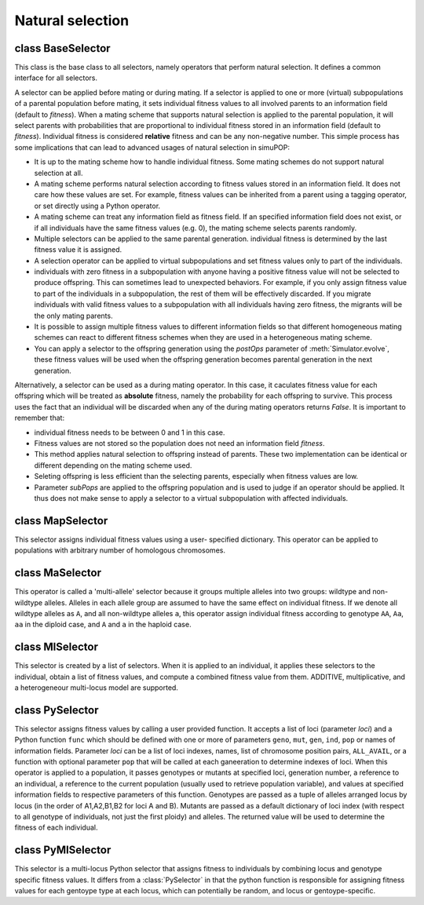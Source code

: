 Natural selection
=================

.. index:: single: selection


class BaseSelector
------------------

.. class:: BaseSelector

   This class is the base class to all selectors, namely operators
   that perform natural selection. It defines a common interface for
   all selectors.

   A selector can be applied before mating or during mating. If a
   selector is applied to one or more (virtual) subpopulations of a
   parental population before mating, it sets individual fitness
   values to all involved parents to an information field (default to
   *fitness*). When a mating scheme that supports natural selection is
   applied to the parental population, it will select parents with
   probabilities that are proportional to individual fitness stored in
   an information field (default to *fitness*).  Individual fitness is
   considered **relative** fitness and can be any non-negative number.
   This simple process has some implications that can lead to advanced
   usages of natural selection in  simuPOP:

   + It is up to the mating scheme how to handle individual fitness.
     Some mating schemes do not support natural selection at all.

   + A mating scheme performs natural selection according to fitness
     values stored in an information field. It does not care how these
     values are set. For example, fitness values can be inherited from
     a parent using a tagging operator, or set directly using a Python
     operator.

   + A mating scheme can treat any information field as fitness field.
     If an specified information field does not exist, or if all
     individuals have the same fitness values (e.g. 0), the mating
     scheme selects parents randomly.

   + Multiple selectors can be applied to the same parental
     generation. individual fitness is determined by the last fitness
     value it is assigned.

   + A selection operator can be applied to virtual subpopulations and
     set fitness values only to part of the individuals.

   + individuals with zero fitness in a subpopulation with anyone
     having a positive fitness value will not be selected to produce
     offspring. This can sometimes lead to unexpected behaviors. For
     example, if you only assign fitness value to part of the
     individuals in a subpopulation, the rest of them will be
     effectively discarded. If you migrate individuals with valid
     fitness values to a subpopulation with all individuals having
     zero fitness, the migrants will be the only mating parents.

   + It is possible to assign multiple fitness values to different
     information fields so that different homogeneous mating schemes
     can react to different fitness schemes when they are used in a
     heterogeneous mating scheme.

   + You can apply a selector to the offspring generation using the
     *postOps* parameter of :meth:`Simulator.evolve`, these fitness
     values will be used when the offspring generation becomes
     parental generation in the next generation.

   Alternatively, a selector can be used as a during mating operator.
   In this case, it caculates fitness value for each offspring which
   will be treated as **absolute** fitness, namely the probability for
   each offspring to survive. This process uses the fact that an
   individual will be discarded when any of the during mating
   operators returns *False*. It is important to remember that:

   + individual fitness needs to be between 0 and 1 in this case.

   + Fitness values are not stored so the population does not need an
     information field *fitness*.

   + This method applies natural selection to offspring instead of
     parents. These two implementation can be identical or different
     depending on the mating scheme used.

   + Seleting offspring is less efficient than the selecting parents,
     especially when fitness values are low.

   + Parameter *subPops* are applied to the offspring population and
     is used to judge if an operator should be applied. It thus does
     not make sense to apply a selector to a virtual subpopulation
     with affected individuals.


   .. method:: BaseSelector(output="", begin=0, end=-1, step=1, at=[], reps=ALL_AVAIL, subPops=ALL_AVAIL, infoFields=ALL_AVAIL)


      Create a base selector object. This operator should not be
      created directly.



class MapSelector
-----------------

.. class:: MapSelector

   This selector assigns individual fitness values using a user-
   specified dictionary. This operator can be applied to populations
   with arbitrary number of homologous chromosomes.


   .. method:: MapSelector(loci, fitness, begin=0, end=-1, step=1, at=[], reps=ALL_AVAIL, subPops=ALL_AVAIL, infoFields=ALL_AVAIL)


      Create a selector that assigns individual fitness values using a
      dictionary *fitness* with genotype at *loci* as keys, and
      fitness as values. Parameter *loci* can be a list of indexes,
      loci names, list of chromosome position pairs, ``ALL_AVAIL``, or
      a function with optional parameter ``pop`` that will be called
      at each ganeeration to determine indexes of loci. For each
      individual (parents if this operator is applied before mating,
      and offspring if this operator is applied during mating),
      genotypes at *loci* are collected one by one (e.g. p0_loc0,
      p1_loc0, p0_loc1, p1_loc1... for a diploid individual, with
      number of alleles varying for sex and mitochondrial DNAs) and
      are looked up in the dictionary. If a genotype cannot be found,
      it will be looked up again without phase information (e.g.
      ``(1,0)`` will match key ``(0,1)``). If the genotype still can
      not be found, a :class:`ValueError` will be raised. This
      operator supports sex chromosomes and haplodiploid populations.
      In these cases, only valid genotypes should be used to generator
      the dictionary keys.



class MaSelector
----------------

.. class:: MaSelector

   This operator is called a 'multi-allele' selector because it groups
   multiple alleles into two groups: wildtype and non-wildtype
   alleles. Alleles in each allele group are assumed to have the same
   effect on individual fitness. If we denote all wildtype alleles as
   ``A``, and all non-wildtype alleles ``a``, this operator assign
   individual fitness according to genotype ``AA``, ``Aa``, ``aa`` in
   the diploid case, and ``A`` and ``a`` in the haploid case.


   .. method:: MaSelector(loci, fitness, wildtype=0, begin=0, end=-1, step=1, at=[], reps=ALL_AVAIL, subPops=ALL_AVAIL, infoFields=ALL_AVAIL)


      Creates a multi-allele selector that groups multiple alleles
      into a wildtype group (with alleles *wildtype*, default to
      ``[0]``), and a non-wildtype group. A list of fitness values is
      specified through parameter *fitness*, for genotypes at one or
      more *loci*. Parameter *loci* can be a list of indexes, loci
      names , list of chromosome position pairs, ``ALL_AVAIL``, or a
      function with optional parameter ``pop`` that will be called at
      each ganeeration to determine indexes of loci. If we denote
      wildtype alleles using capital letters ``A``, ``B`` ... and non-
      wildtype alleles using small letters ``a``, ``b`` ..., the
      fitness values should be for

      + genotypes ``A`` and ``a`` for the haploid single-locus case,

      + genotypes ``AB``, ``Ab``, ``aB`` and ``bb`` for haploid
        two=locus cases,

      + genotypes ``AA``, ``Aa`` and ``aa`` for diploid single-locus
        cases,

      + genotypes ``AABB``, ``AABb``, ``AAbb``, ``AaBB``, ``AaBb``,
        ``Aabb``, ``aaBB``, ``aaBb``, and ``aabb`` for diploid two-
        locus cases,

      + and in general 2**n for diploid and 3**n for haploid cases if
        there are ``n`` loci.

      This operator does not support haplodiploid populations, sex and
      mitochondrial chromosomes.



class MlSelector
----------------

.. class:: MlSelector

   This selector is created by a list of selectors. When it is applied
   to an individual, it applies these selectors to the individual,
   obtain a list of fitness values, and compute a combined fitness
   value from them. ADDITIVE, multiplicative, and a heterogeneour
   multi-locus model are supported.


   .. method:: MlSelector(ops, mode=MULTIPLICATIVE, begin=0, end=-1, step=1, at=[], reps=ALL_AVAIL, subPops=ALL_AVAIL, infoFields=ALL_AVAIL)


      Create a multiple-locus selector from a list selection operator
      *selectors*. When this operator is applied to an individual
      (parents when used before mating and offspring when used during
      mating), it applies these operators to the individual and obtain
      a list of (usually single-locus) fitness values. These fitness
      values are combined to a single fitness value using

      + *Prod(f_i)*, namely the product of individual fitness if
        *mode* = ``MULTIPLICATIVE``,

      + *1-sum(1 - f_i)* if *mode* = ``ADDITIVE``,

      + *1-Prod(1 - f_i)* if *mode* = ``HETEROGENEITY``, and

      + *exp(- sum(1 - f_i))* if *mode* = ``EXPONENTIAL``,

      zero will be returned if the combined fitness value is less than
      zero.

      Applicability parameters (begin, end, step, at, reps, subPops)
      could be used in both :class:`MlSelector` and selectors in
      parameter *ops*, but parameters in :class:`MlSelector` will be
      interpreted first.



class PySelector
----------------

.. class:: PySelector

   This selector assigns fitness values by calling a user provided
   function. It accepts a list of loci (parameter *loci*) and a Python
   function ``func`` which should be defined with one or more of
   parameters ``geno``, ``mut``, ``gen``, ``ind``, ``pop`` or names of
   information fields. Parameter *loci* can be a list of loci indexes,
   names, list of chromosome position pairs, ``ALL_AVAIL``, or a
   function with optional parameter ``pop`` that will be called at
   each ganeeration to determine indexes of loci. When this operator
   is applied to a population, it passes genotypes or mutants at
   specified loci, generation number, a reference to an individual, a
   reference to the current population (usually used to retrieve
   population variable), and values at specified information fields to
   respective parameters of this function. Genotypes are passed as a
   tuple of alleles arranged locus by locus (in the order of
   A1,A2,B1,B2 for loci A and B). Mutants are passed as a default
   dictionary of loci index (with respect to all genotype of
   individuals, not just the first ploidy) and alleles. The returned
   value will be used to determine the fitness of each individual.


   .. method:: PySelector(func, loci=[], begin=0, end=-1, step=1, at=[], reps=ALL_AVAIL, output="", subPops=ALL_AVAIL, infoFields=ALL_AVAIL)


      Create a Python hybrid selector that passes genotype at
      specified *loci*, values at specified information fields (if
      requested) and a generation number to a user-defined function
      *func*. The return value will be treated as individual fitness.



class PyMlSelector
------------------

.. class:: PyMlSelector

   This selector is a multi-locus Python selector that assigns fitness
   to individuals by combining locus and genotype specific fitness
   values. It differs from a :class:`PySelector` in that the python
   function is responsible for assigning fitness values for each
   gentoype type at each locus, which can potentially be random, and
   locus or gentoype-specific.


   .. method:: PyMlSelector(func, mode=EXPONENTIAL, loci=ALL_AVAIL, output="", begin=0, end=-1, step=1, at=[], reps=ALL_AVAIL, subPops=ALL_AVAIL, infoFields=ALL_AVAIL)


      Create a selector that assigns individual fitness values by
      combining locus-specific fitness values that are determined by a
      Python call-back function. The callback function accepts
      parameter *loc*, *alleles* (both optional) and returns location-
      or genotype-specific fitness values that can be constant or
      random. The fitness values for each genotype will be cached so
      the same fitness values will be assigned to genotypes with
      previously assigned values. Note that a function that does not
      examine the genotype naturally assumes a dominant model where
      genotypes with one or two mutants have the same fitness effect.
      Because genotypes at a locus are passed separately and in no
      particular order, this function is also responsible for
      assigning consistent fitness values for genotypes at the same
      locus (a class is usually used). This operator currently ignores
      chromosome types so unused alleles will be passed for loci on
      sex or mitochondrial chromosomes. It also ignores phase of
      genotype so it will use the same fitness value for genotype
      (a,b) and (b,a).

      Individual fitness will be combined in ``ADDITIVE``,
      ``MULTIPLICATIVE``, ``HETEROGENEITY``, or ``EXPONENTIAL`` mode
      from fitness values of loci with at least one non-zero allele
      (See :class:`MlSelector` for details). If an output is given,
      location, genotype, fitness and generation at which the new
      genotype is assgined the value will be written to the output, in
      the format of 'loc a1 a2 fitness gen' for loci on autosomes of
      diploid populations.



